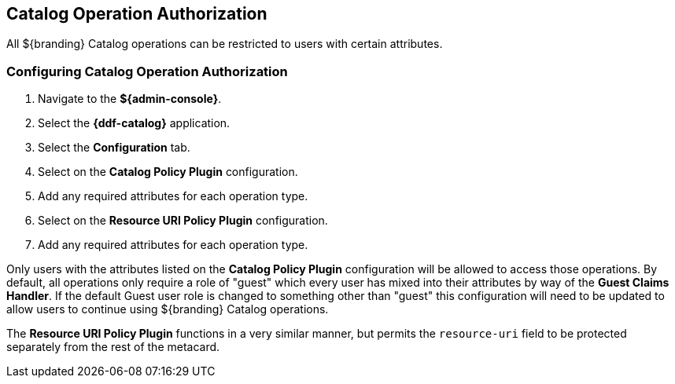 :title: Catalog Operation Authorization
:type: configuration
:status: published
:parent: Configuring Security Polices
:order: 01
:summary: Catalog operation authorization.

== {title}

All ${branding} Catalog operations can be restricted to users with certain attributes.

=== Configuring Catalog Operation Authorization

. Navigate to the *${admin-console}*.
. Select the *{ddf-catalog}* application.
. Select the *Configuration* tab.
. Select on the *Catalog Policy Plugin* configuration.
. Add any required attributes for each operation type.
. Select on the *Resource URI Policy Plugin* configuration.
. Add any required attributes for each operation type.

Only users with the attributes listed on the *Catalog Policy Plugin* configuration will be allowed to access those operations.
By default, all operations only require a role of "guest" which every user has mixed into their attributes by way of the *Guest Claims Handler*.
If the default Guest user role is changed to something other than "guest" this configuration will need to be updated to allow users to continue using ${branding} Catalog operations.

The *Resource URI Policy Plugin* functions in a very similar manner, but permits the `resource-uri` field to be protected separately from the rest of the metacard.
